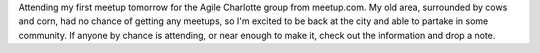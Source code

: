 Attending my first meetup tomorrow for the Agile Charlotte group from
meetup.com. My old area, surrounded by cows and corn, had no chance of
getting any meetups, so I'm excited to be back at the city and able to
partake in some community. If anyone by chance is attending, or near
enough to make it, check out the information and drop a note.
